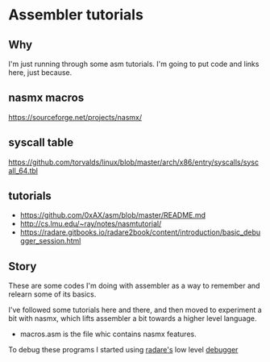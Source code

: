 * Assembler tutorials

** Why
   I'm just running through some asm tutorials. I'm going to put code
   and links here, just because.

** nasmx macros
   https://sourceforge.net/projects/nasmx/
** syscall table
   https://github.com/torvalds/linux/blob/master/arch/x86/entry/syscalls/syscall_64.tbl

** tutorials
   - https://github.com/0xAX/asm/blob/master/README.md
   - http://cs.lmu.edu/~ray/notes/nasmtutorial/
   - https://radare.gitbooks.io/radare2book/content/introduction/basic_debugger_session.html


** Story
   These are some codes I'm doing with assembler as a way to remember
   and relearn some of its basics.

   I've followed some tutorials here and there, and then moved to
   experiment a bit with nasmx, which lifts assembler a bit towards a
   higher level language.

   - macros.asm is the file whic contains nasmx features.

   To debug these programs I started using [[http://rada.re/r/][radare's]] low level [[https://radare.gitbooks.io/radare2book/content/introduction/basic_debugger_session.html][debugger]]
